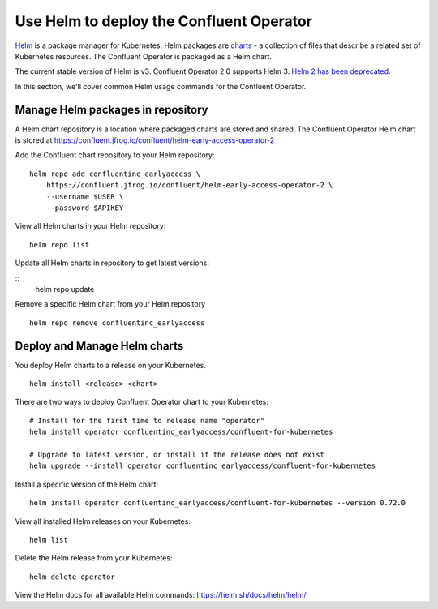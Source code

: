 Use Helm to deploy the Confluent Operator
==========================================

`Helm <https://helm.sh/>`_ is a package manager for Kubernetes. Helm packages are `charts <https://helm.sh/docs/topics/charts/>`_ 
- a collection of files that describe a related set of Kubernetes resources.
The Confluent Operator is packaged as a Helm chart.

The current stable version of Helm is v3. Confluent Operator 2.0 supports Helm 3. `Helm 2 has been deprecated <https://helm.sh/blog/helm-v2-deprecation-timeline/>`_.

In this section, we'll cover common Helm usage commands for the Confluent Operator.

==================================
Manage Helm packages in repository
==================================

A Helm chart repository is a location where packaged charts are stored and shared. The Confluent Operator Helm chart is 
stored at https://confluent.jfrog.io/confluent/helm-early-access-operator-2

Add the Confluent chart repository to your Helm repository:

::

   helm repo add confluentinc_earlyaccess \   
       https://confluent.jfrog.io/confluent/helm-early-access-operator-2 \
       --username $USER \
       --password $APIKEY
  
View all Helm charts in your Helm repository:

::

   helm repo list

Update all Helm charts in repository to get latest versions:

::
   helm repo update

Remove a specific Helm chart from your Helm repository

::

   helm repo remove confluentinc_earlyaccess

=============================
Deploy and Manage Helm charts
=============================

You deploy Helm charts to a release on your Kubernetes.

::

   helm install <release> <chart>
   

There are two ways to deploy Confluent Operator chart to your Kubernetes:

::

   # Install for the first time to release name "operator"
   helm install operator confluentinc_earlyaccess/confluent-for-kubernetes

   # Upgrade to latest version, or install if the release does not exist
   helm upgrade --install operator confluentinc_earlyaccess/confluent-for-kubernetes

Install a specific version of the Helm chart:

::

   helm install operator confluentinc_earlyaccess/confluent-for-kubernetes --version 0.72.0

View all installed Helm releases on your Kubernetes:

::

   helm list

Delete the Helm release from your Kubernetes:

::

   helm delete operator

View the Helm docs for all available Helm commands: https://helm.sh/docs/helm/helm/
